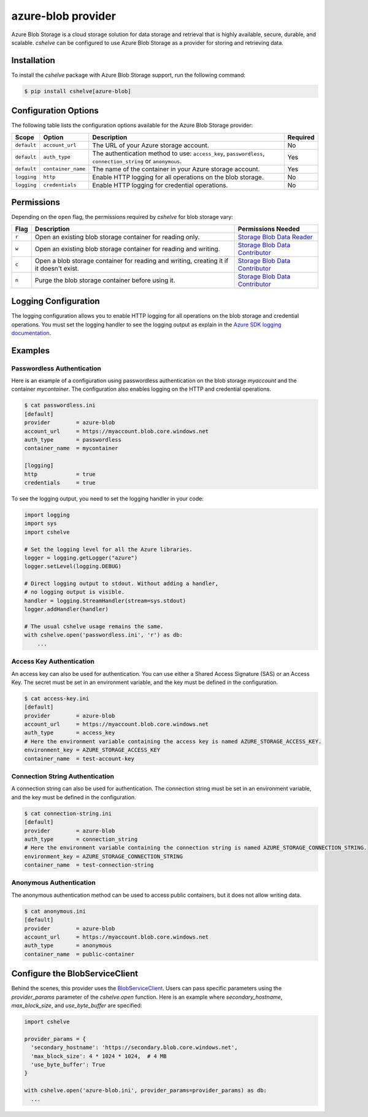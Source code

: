 azure-blob provider
===================

Azure Blob Storage is a cloud storage solution for data storage and retrieval that is highly available, secure, durable, and scalable.
*cshelve* can be configured to use Azure Blob Storage as a provider for storing and retrieving data.

Installation
############

To install the *cshelve* package with Azure Blob Storage support, run the following command:

.. code-block:: console

    $ pip install cshelve[azure-blob]

Configuration Options
#####################

The following table lists the configuration options available for the Azure Blob Storage provider:

.. list-table::
    :header-rows: 1

    * - Scope
      - Option
      - Description
      - Required
    * - ``default``
      - ``account_url``
      - The URL of your Azure storage account.
      - No
    * - ``default``
      - ``auth_type``
      - The authentication method to use: ``access_key``, ``passwordless``, ``connection_string`` or ``anonymous``.
      - Yes
    * - ``default``
      - ``container_name``
      - The name of the container in your Azure storage account.
      - Yes
    * - ``logging``
      - ``http``
      - Enable HTTP logging for all operations on the blob storage.
      - No
    * - ``logging``
      - ``credentials``
      - Enable HTTP logging for credential operations.
      - No

Permissions
###########

Depending on the ``open`` flag, the permissions required by *cshelve* for blob storage vary:

.. list-table::
    :header-rows: 1

    * - Flag
      - Description
      - Permissions Needed
    * - ``r``
      - Open an existing blob storage container for reading only.
      - `Storage Blob Data Reader <https://learn.microsoft.com/en-us/azure/role-based-access-control/built-in-roles#storage-blob-data-reader>`_
    * - ``w``
      - Open an existing blob storage container for reading and writing.
      - `Storage Blob Data Contributor <https://learn.microsoft.com/en-us/azure/role-based-access-control/built-in-roles#storage-blob-data-contributor>`_
    * - ``c``
      - Open a blob storage container for reading and writing, creating it if it doesn't exist.
      - `Storage Blob Data Contributor <https://learn.microsoft.com/en-us/azure/role-based-access-control/built-in-roles#storage-blob-data-contributor>`_
    * - ``n``
      - Purge the blob storage container before using it.
      - `Storage Blob Data Contributor <https://learn.microsoft.com/en-us/azure/role-based-access-control/built-in-roles#storage-blob-data-contributor>`_

Logging Configuration
#####################

The logging configuration allows you to enable HTTP logging for all operations on the blob storage and credential operations.
You must set the logging handler to see the logging output as explain in the `Azure SDK logging documentation <https://learn.microsoft.com/en-us/azure/developer/python/sdk/azure-sdk-logging#example-logging-output>`_.

Examples
########

Passwordless Authentication
+++++++++++++++++++++++++++

Here is an example of a configuration using passwordless authentication on the blob storage `myaccount` and the container `mycontainer`.
The configuration also enables logging on the HTTP and credential operations.

.. code-block:: console

    $ cat passwordless.ini
    [default]
    provider        = azure-blob
    account_url     = https://myaccount.blob.core.windows.net
    auth_type       = passwordless
    container_name  = mycontainer

    [logging]
    http            = true
    credentials     = true

To see the logging output, you need to set the logging handler in your code:

.. code-block:: python

    import logging
    import sys
    import cshelve

    # Set the logging level for all the Azure libraries.
    logger = logging.getLogger("azure")
    logger.setLevel(logging.DEBUG)

    # Direct logging output to stdout. Without adding a handler,
    # no logging output is visible.
    handler = logging.StreamHandler(stream=sys.stdout)
    logger.addHandler(handler)

    # The usual cshelve usage remains the same.
    with cshelve.open('passwordless.ini', 'r') as db:
        ...


Access Key Authentication
+++++++++++++++++++++++++

An access key can also be used for authentication. You can use either a Shared Access Signature (SAS) or an Access Key.
The secret must be set in an environment variable, and the key must be defined in the configuration.

.. code-block:: console

    $ cat access-key.ini
    [default]
    provider        = azure-blob
    account_url     = https://myaccount.blob.core.windows.net
    auth_type       = access_key
    # Here the environment variable containing the access key is named AZURE_STORAGE_ACCESS_KEY.
    environment_key = AZURE_STORAGE_ACCESS_KEY
    container_name  = test-account-key


Connection String Authentication
++++++++++++++++++++++++++++++++

A connection string can also be used for authentication.
The connection string must be set in an environment variable, and the key must be defined in the configuration.

.. code-block:: console

    $ cat connection-string.ini
    [default]
    provider        = azure-blob
    auth_type       = connection_string
    # Here the environment variable containing the connection string is named AZURE_STORAGE_CONNECTION_STRING.
    environment_key = AZURE_STORAGE_CONNECTION_STRING
    container_name  = test-connection-string

Anonymous Authentication
++++++++++++++++++++++++

The anonymous authentication method can be used to access public containers, but it does not allow writing data.

.. code-block:: console

    $ cat anonymous.ini
    [default]
    provider        = azure-blob
    account_url     = https://myaccount.blob.core.windows.net
    auth_type       = anonymous
    container_name  = public-container


Configure the BlobServiceClient
###############################

Behind the scenes, this provider uses the `BlobServiceClient <https://learn.microsoft.com/en-us/python/api/azure-storage-blob/azure.storage.blob.blobserviceclient?view=azure-python>`_.
Users can pass specific parameters using the `provider_params` parameter of the `cshelve.open` function.
Here is an example where `secondary_hostname`, `max_block_size`, and `use_byte_buffer` are specified:

.. code-block:: python

  import cshelve

  provider_params = {
    'secondary_hostname': 'https://secondary.blob.core.windows.net',
    'max_block_size': 4 * 1024 * 1024,  # 4 MB
    'use_byte_buffer': True
  }

  with cshelve.open('azure-blob.ini', provider_params=provider_params) as db:
    ...
